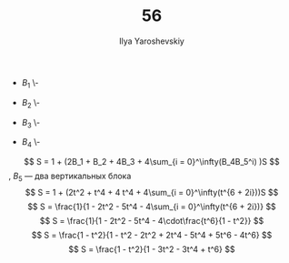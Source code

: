 #+LATEX_CLASS: general
#+TITLE: 56
#+AUTHOR: Ilya Yaroshevskiy

- \(B_1\)
  \-
  #+begin_export latex
  \begin{center}
  \begin{tikzpicture}
  \draw[dashed] (0, 0, 0) -- (0, 1, 0);
  \draw[dashed] (0, 0, 0) -- (0, 0, 2);
  \draw[dashed] (0, 0, 0) -- (2, 0, 0);
  \draw (0, 1, 0) -- (2, 1, 0);
  \draw (0, 1, 0) -- (0, 1, 2);
  \draw (0, 1, 2) -- (0, 0, 2);
  \draw (0, 0, 2) -- (2, 0, 2);
  \draw (2, 0, 2) -- (2, 1, 2);
  \draw (2, 1, 2) -- (0, 1, 2);
  \draw (2, 1, 2) -- (2, 1, 0);
  \draw (2, 0, 2) -- (2, 0, 0);
  \draw (2, 0, 0) -- (2, 1, 0);
  \draw[dashed] (1, 0, 0) -- (1, 1, 0);
  \draw[dashed] (1, 0, 0) -- (1, 0, 2);
  \draw (1, 0, 2) -- (1, 1, 2);
  \draw (1, 1, 2) -- (1, 1, 0);
  \end{tikzpicture}
  \end{center}
  #+end_export

- \(B_2\)
  \-
  #+begin_export latex
  \begin{center}
  \begin{tikzpicture}
  \draw[dashed] (0, 0, 0) -- (0, 2, 0);
  \draw[dashed] (0, 0, 0) -- (0, 0, 2);
  \draw[dashed] (0, 0, 0) -- (2, 0, 0);
  \draw (0, 2, 0) -- (0, 2, 2) -- (0, 0, 2) -- (2, 0, 2) -- (2, 0, 0) -- (2, 2, 0) -- (0, 2, 0);
  \draw (2, 2, 2) -- (2, 0 , 2);
  \draw (2, 2, 2) -- (0, 2 , 2);
  \draw (2, 2, 2) -- (2, 2 , 0);
  \draw[dashed] (1, 0, 0) -- (1, 2, 0);
  \draw[dashed] (0, 0, 1) -- (0, 2, 1);
  \draw[dashed] (0, 0, 1) -- (2, 0, 1);
  \draw[dashed] (1, 0, 0) -- (1, 0 , 2);
  \draw (1, 2, 0) -- (1, 2, 2) -- (1, 0, 2);
  \draw (0, 2, 1) -- (2, 2, 1) -- (2, 0, 1);
  \end{tikzpicture}
  \end{center}
  #+end_export

- \(B_3\)
  \-
  #+begin_export latex
  \begin{center}
  \begin{tikzpicture}
  \draw[dashed] (0, 0, 0) -- (0, 2, 0);
  \draw[dashed] (0, 0, 0) -- (0, 0, 2);
  \draw[dashed] (0, 0, 0) -- (2, 0, 0);
  \draw[dashed] (0, 0, 1) -- (0, 2, 1);
  \draw[dashed] (0, 0, 1) -- (1, 0, 1);
  \draw[dashed] (1, 0, 0) -- (1, 0, 2);
  \draw[dashed] (1, 0, 1) -- (1, 2, 1);
  \draw[dashed] (1, 1, 0) -- (1, 1, 2);
  \draw[dashed] (1, 0, 0) -- (1, 2, 0);
  \draw[dashed] (1, 1, 0) -- (2, 1, 0);
  \draw (0, 0, 2) -- (0, 2, 2) -- (0, 2, 0);
  \draw (0, 2, 0) -- (2, 2, 0) -- (2, 0, 0) -- (2, 0, 2) -- (0, 0, 2);
  \draw (2, 2, 2) -- (2, 0, 2);
  \draw (2, 2, 2) -- (2, 2, 0);
  \draw (2, 2, 2) -- (0, 2, 2);
  \draw (0, 2, 1) -- (1, 2, 1);
  \draw (1, 0, 2) -- (1, 2, 2) -- (1, 2, 0);
  \draw (1, 1, 2) -- (2, 1, 2) -- (2, 1, 0);
  \end{tikzpicture}
  \end{center}
  #+end_export

- \(B_4\)
  \-
  #+begin_export latex
  \begin{center}
  \begin{tikzpicture}
  \draw[dashed] (0, 0, 0) -- (0, 3, 0);
  \draw[dashed] (0, 0, 0) -- (0, 0, 2);
  \draw[dashed] (0, 0, 0) -- (2, 0, 0);
  \draw[dashed] (0, 2, 1) -- (0, 0, 1) -- (1, 0, 1) -- (1, 3, 1);
  \draw[dashed] (0, 2, 0) -- (0, 2, 2);
  \draw[dashed] (1, 0, 0) -- (1, 3, 0);
  \draw[dashed] (2, 1, 0) -- (1, 1, 0) -- (1, 1, 2);
  \draw[dashed] (1, 0, 0) -- (1, 0, 2);
  \draw[dashed] (1, 1, 1) -- (2, 1, 1);
  \draw[dashed] (0, 2, 1) -- (1, 2, 1);
  \draw[dashed] (0, 2, 0) -- (1, 2, 0) -- (1, 2, 2);
  \draw (0, 3, 0) -- (0, 3, 2) -- (0, 0, 2) -- (2, 0, 2) -- (2, 0, 0) -- (2, 3, 0) -- (0, 3, 0);
  \draw (1, 3, 0) -- (1, 3, 2) -- (1, 0, 2);
  \draw (0, 3, 2) -- (2, 3, 2) -- (2, 0, 2);
  \draw (1, 1, 2) -- (2, 1, 2) -- (2, 1, 0);
  \draw (0, 2, 2) -- (1, 2, 2);
  \draw (2, 3, 0) -- (2, 3, 2);
  \draw (1, 3, 1) -- (2, 3, 1) -- (2, 1, 1);
  \end{tikzpicture}
  \end{center}
  #+end_export

\[ S = 1 + (2B_1 + B_2 + 4B_3 + 4\sum_{i = 0}^\infty(B_4B_5^i) )S \], \(B_5\) --- два вертикальных блока
\[ S = 1 + (2t^2 + t^4 + 4 t^4 + 4\sum_{i = 0}^\infty(t^{6 + 2i}))S \]
\[ S = \frac{1}{1 - 2t^2 - 5t^4 - 4\sum_{i = 0}^\infty(t^{6 + 2i})} \]
\[ S = \frac{1}{1 - 2t^2 - 5t^4 - 4\cdot\frac{t^6}{1 - t^2}} \]
\[ S = \frac{1 - t^2}{1 - t^2 - 2t^2 + 2t^4 - 5t^4 + 5t^6 - 4t^6} \]
\[ S = \frac{1 - t^2}{1 - 3t^2 - 3t^4 + t^6} \]


